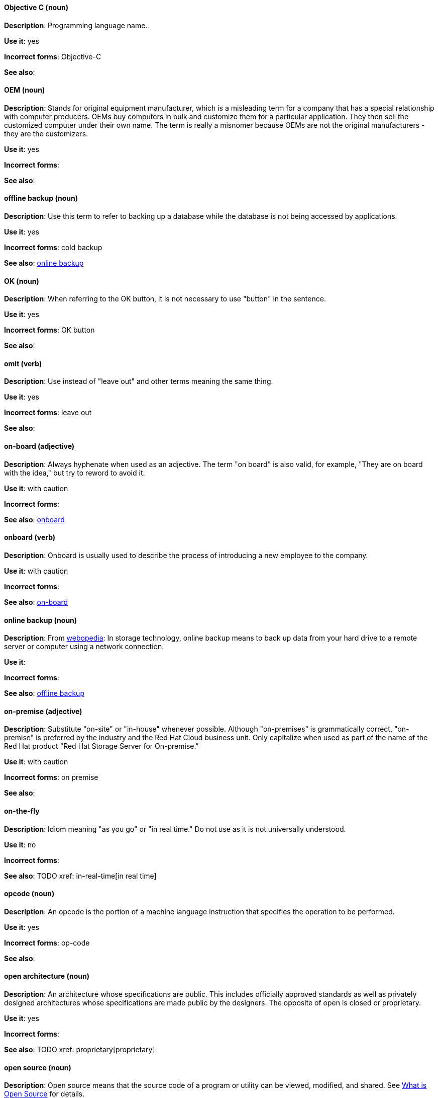 [discrete]
==== Objective C (noun)
[[objective-c]]
*Description*: Programming language name.

*Use it*: yes

*Incorrect forms*: Objective-C

*See also*:

[discrete]
==== OEM (noun)
[[oem]]
*Description*: Stands for original equipment manufacturer, which is a misleading term for a company that has a special relationship with computer producers. OEMs buy computers in bulk and customize them for a particular application. They then sell the customized computer under their own name. The term is really a misnomer because OEMs are not the original manufacturers - they are the customizers. 

*Use it*: yes

*Incorrect forms*:

*See also*:

[discrete]
==== offline backup (noun)
[[offline-backup]]
*Description*: Use this term to refer to backing up a database while the database is not being accessed by applications.

*Use it*: yes

*Incorrect forms*: cold backup

*See also*: xref:online-backup[online backup]

[discrete]
==== OK (noun)
[[ok]]
*Description*: When referring to the OK button, it is not necessary to use "button" in the sentence.

*Use it*: yes

*Incorrect forms*: OK button

*See also*:

[discrete]
==== omit (verb)
[[omit]]
*Description*: Use instead of "leave out" and other terms meaning the same thing.

*Use it*: yes

*Incorrect forms*: leave out

*See also*:

[discrete]
==== on-board (adjective)
[[on-board]]
*Description*: Always hyphenate when used as an adjective. The term "on board" is also valid, for example, "They are on board with the idea," but try to reword to avoid it.

*Use it*: with caution

*Incorrect forms*:

*See also*: xref:onboard[onboard]

[discrete]
==== onboard (verb)
[[onboard]]
*Description*: Onboard is usually used to describe the process of introducing a new employee to the company.

*Use it*: with caution

*Incorrect forms*:

*See also*: xref:on-board[on-board]

[discrete]
==== online backup (noun)
[[online-backup]]
*Description*: From http://www.webopedia.com/TERM/O/online_backup.html[webopedia]: In storage technology, online backup means to back up data from your hard drive to a remote server or computer using a network connection.

*Use it*:

*Incorrect forms*: 

*See also*: xref:offline-backup[offline backup]

[discrete]
==== on-premise (adjective)
[[on-premise]]
*Description*: Substitute "on-site" or "in-house" whenever possible. Although "on-premises" is grammatically correct, "on-premise" is preferred by the industry and the Red Hat Cloud business unit. Only capitalize when used as part of the name of the Red Hat product "Red Hat Storage Server for On-premise."

*Use it*: with caution

*Incorrect forms*: on premise

*See also*:

[discrete]
==== on-the-fly
[[on-the-fly]]
*Description*: Idiom meaning "as you go" or "in real time." Do not use as it is not universally understood. 

*Use it*: no

*Incorrect forms*:

*See also*: TODO xref: in-real-time[in real time]

[discrete]
==== opcode (noun)
[[opcodes]]
*Description*: An opcode is the portion of a machine language instruction that specifies the operation to be performed.  

*Use it*: yes

*Incorrect forms*: op-code

*See also*:

[discrete]
==== open architecture (noun)
[[open-architecture]]
*Description*: An architecture whose specifications are public. This includes officially approved standards as well as privately designed architectures whose specifications are made public by the designers. The opposite of open is closed or proprietary. 

*Use it*: yes

*Incorrect forms*:

*See also*: TODO xref: proprietary[proprietary]

[discrete]
==== open source (noun)
[[open-source]]
*Description*: Open source means that the source code of a program or utility can be viewed, modified, and shared. See https://opensource.com/resources/what-open-source[What is Open Source] for details.

*Use it*: yes

*Incorrect forms*: open-source, OpenSource, opensource

*See also*:

[discrete]
==== OpEx (noun)
[[opex]]
*Description*: Stands for "operating expenses." 

*Use it*: yes

*Incorrect forms*: Opex, Opex, OPEX, opEx

*See also*:

[discrete]
==== operating system (noun)
[[operating-system]]
*Description*: From https://en.wikipedia.org/wiki/Operating_system[Wikipedia]: An operating system (OS) is system software that manages computer hardware and software resources and provides common services for computer programs. All computer programs, excluding firmware, require an operating system to function.

*Use it*: yes

*Incorrect forms*: OS, Operating System

*See also*:

[discrete]
==== output device (noun)
[[output-device]]
*Description*: Any machine capable of representing information from a computer. This includes display screens, printers, plotters, and synthesizers. 

*Use it*: yes

*Incorrect forms*:

*See also*: 

[discrete]
==== override (verb)
[[override]]
*Description*: In computing, to override means to force the use of a specific setting or value instead of the one that would otherwise be used. For example, "apply a setting from a configuration file to override the default ones."

*Use it*: yes

*Incorrect forms*: over-ride, over ride

*See also*:
